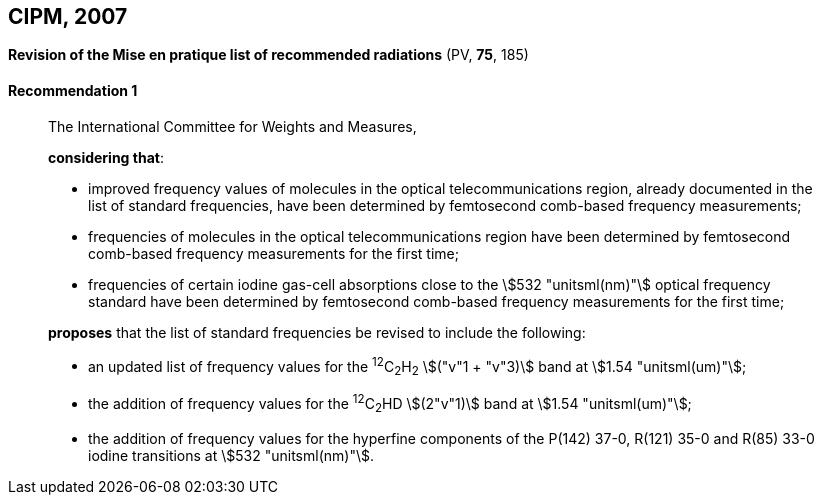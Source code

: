 [[cipm2007]]
[%unnumbered]
== CIPM, 2007

[[cipm2007r1]]
[%unnumbered]
=== {blank}

[.variant-title,type=quoted]
*Revision of the Mise en pratique list of recommended radiations* (PV, *75*, 185)

[[cipm2007r1r1]]
==== Recommendation 1
____

The International Committee for Weights and Measures,

*considering that*:

* improved frequency values of molecules in the optical telecommunications region, already documented in the list of standard frequencies, have been determined by femtosecond comb-based frequency measurements; 
* frequencies of molecules in the optical telecommunications region have been determined by femtosecond comb-based frequency measurements for the first time; 
* frequencies of certain iodine gas-cell absorptions close to the stem:[532 "unitsml(nm)"] optical frequency standard have been determined by femtosecond comb-based frequency measurements for the first time; 

*proposes* that the list of standard frequencies be revised to include the following:

* an updated list of frequency values for the ^12^C~2~H~2~ stem:[("v"1 + "v"3)] band at stem:[1.54 "unitsml(um)"];
* the addition of frequency values for the ^12^C~2~HD stem:[(2"v"1)] band at stem:[1.54 "unitsml(um)"];
* the addition of frequency values for the hyperfine components of the P(142) 37-0, R(121) 35-0 and R(85) 33-0 iodine transitions at stem:[532 "unitsml(nm)"].
____
